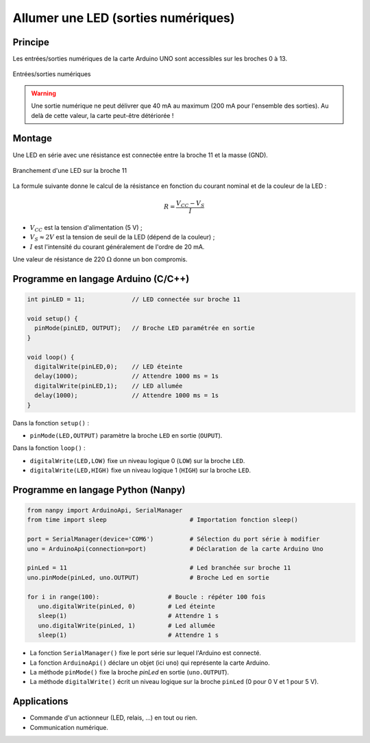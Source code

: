 .. |kohm| replace:: :math:`{k\Omega}`
.. |ohm| replace:: :math:`{\Omega}`

====================================
Allumer une LED (sorties numériques)
====================================

Principe
========

Les entrées/sorties numériques de la carte Arduino UNO sont accessibles sur les broches 0 à 13.

.. figure:: images/01_arduino_uno_sorties_numeriques.png
   :width: 450
   :height: 400
   :scale: 60 %
   :alt:
   :align: center

   Entrées/sorties numériques

.. warning::

   Une sortie numérique ne peut délivrer que 40 mA au maximum (200 mA pour l'ensemble des sorties). Au delà de cette valeur, la carte peut-être détériorée !


Montage
=======

Une LED en série avec une résistance est connectée entre la broche 11 et la masse (GND).

.. figure:: images/Arduino_LED_PWM.png
   :width: 536
   :height: 423
   :scale: 60 %
   :alt:
   :align: center

   Branchement d'une LED sur la broche 11

La formule suivante donne le calcul de la résistance en fonction du courant nominal et de la couleur de la LED :

.. math::

   R = \dfrac{V_{CC}-V_S}{I}

* :math:`V_{CC}` est la tension d'alimentation (5 V) ;
* :math:`V_S \approx 2 V` est la tension de seuil de la LED (dépend de la couleur) ;
* :math:`I` est l'intensité du courant généralement de l'ordre de 20 mA.

Une valeur de résistance de 220 |ohm| donne un bon compromis.

Programme en langage Arduino (C/C++)
====================================

.. code-block:: arduino

   int pinLED = 11;             // LED connectée sur broche 11

   void setup() {
     pinMode(pinLED, OUTPUT);   // Broche LED paramétrée en sortie
   }

   void loop() {
     digitalWrite(pinLED,0);    // LED éteinte
     delay(1000);               // Attendre 1000 ms = 1s
     digitalWrite(pinLED,1);    // LED allumée
     delay(1000);               // Attendre 1000 ms = 1s
   }

Dans la fonction ``setup()`` :

* ``pinMode(LED,OUTPUT)`` paramètre la broche ``LED`` en sortie (``OUPUT``).

Dans la fonction ``loop()`` :

* ``digitalWrite(LED,LOW)`` fixe un niveau logique 0 (``LOW``) sur la broche ``LED``.
* ``digitalWrite(LED,HIGH)`` fixe un niveau logique 1 (``HIGH``) sur la broche ``LED``.

Programme en langage Python (Nanpy)
===================================

.. code-block:: Python

   from nanpy import ArduinoApi, SerialManager
   from time import sleep                       # Importation fonction sleep()

   port = SerialManager(device='COM6')          # Sélection du port série à modifier 
   uno = ArduinoApi(connection=port)            # Déclaration de la carte Arduino Uno

   pinLed = 11                                  # Led branchée sur broche 11
   uno.pinMode(pinLed, uno.OUTPUT)              # Broche Led en sortie

   for i in range(100):                   # Boucle : répéter 100 fois
      uno.digitalWrite(pinLed, 0)         # Led éteinte
      sleep(1)                            # Attendre 1 s
      uno.digitalWrite(pinLed, 1)         # Led allumée
      sleep(1)                            # Attendre 1 s


* La fonction ``SerialManager()`` fixe le port série sur lequel l'Arduino est connecté. 
* La fonction ``ArduinoApi()`` déclare un objet (ici ``uno``) qui représente la carte Arduino.
* La méthode ``pinMode()`` fixe la broche `pinLed` en sortie (``uno.OUTPUT``).
* La méthode ``digitalWrite()`` écrit un niveau logique sur la broche ``pinLed`` (0 pour 0 V et 1 pour 5 V).

Applications
============

* Commande d'un actionneur (LED, relais, ...) en tout ou rien.
* Communication numérique.


